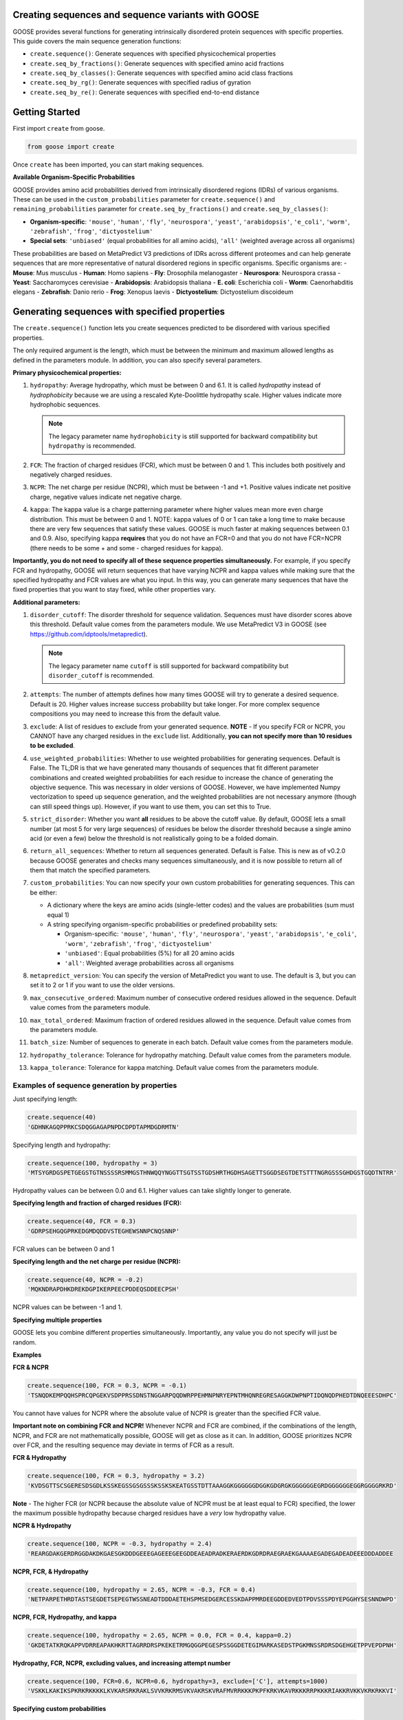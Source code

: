 Creating sequences and sequence variants with GOOSE
=====================================================

GOOSE provides several functions for generating intrinsically disordered protein sequences with specific properties. This guide covers the main sequence generation functions:

- ``create.sequence()``: Generate sequences with specified physicochemical properties
- ``create.seq_by_fractions()``: Generate sequences with specified amino acid fractions  
- ``create.seq_by_classes()``: Generate sequences with specified amino acid class fractions
- ``create.seq_by_rg()``: Generate sequences with specified radius of gyration
- ``create.seq_by_re()``: Generate sequences with specified end-to-end distance

Getting Started
===============

First import ``create`` from goose.

.. code-block:: python

    from goose import create

Once ``create`` has been imported, you can start making sequences.

**Available Organism-Specific Probabilities**

GOOSE provides amino acid probabilities derived from intrinsically disordered regions (IDRs) of various organisms. These can be used in the ``custom_probabilities`` parameter for ``create.sequence()`` and ``remaining_probabilities`` parameter for ``create.seq_by_fractions()`` and ``create.seq_by_classes()``:

- **Organism-specific**: ``'mouse'``, ``'human'``, ``'fly'``, ``'neurospora'``, ``'yeast'``, ``'arabidopsis'``, ``'e_coli'``, ``'worm'``, ``'zebrafish'``, ``'frog'``, ``'dictyostelium'``
- **Special sets**: ``'unbiased'`` (equal probabilities for all amino acids), ``'all'`` (weighted average across all organisms)

These probabilities are based on MetaPredict V3 predictions of IDRs across different proteomes and can help generate sequences that are more representative of natural disordered regions in specific organisms.
Specific organisms are:
- **Mouse**: Mus musculus
- **Human**: Homo sapiens
- **Fly**: Drosophila melanogaster
- **Neurospora**: Neurospora crassa
- **Yeast**: Saccharomyces cerevisiae
- **Arabidopsis**: Arabidopsis thaliana
- **E. coli**: Escherichia coli
- **Worm**: Caenorhabditis elegans
- **Zebrafish**: Danio rerio
- **Frog**: Xenopus laevis
- **Dictyostelium**: Dictyostelium discoideum

Generating sequences with specified properties
===============================================

The ``create.sequence()`` function lets you create sequences predicted to be disordered with various specified properties. 

The only required argument is the length, which must be between the minimum and maximum allowed lengths as defined in the parameters module. In addition, you can also specify several parameters.

**Primary physicochemical properties:**

1. ``hydropathy``: Average hydropathy, which must be between 0 and 6.1. It is called `hydropathy` instead of `hydrophobicity` because we are using a rescaled Kyte-Doolittle hydropathy scale. Higher values indicate more hydrophobic sequences.

   .. note::
      The legacy parameter name ``hydrophobicity`` is still supported for backward compatibility but ``hydropathy`` is recommended.

2. ``FCR``: The fraction of charged residues (FCR), which must be between 0 and 1. This includes both positively and negatively charged residues.

3. ``NCPR``: The net charge per residue (NCPR), which must be between -1 and +1. Positive values indicate net positive charge, negative values indicate net negative charge.

4. ``kappa``: The kappa value is a charge patterning parameter where higher values mean more even charge distribution. This must be between 0 and 1. NOTE: kappa values of 0 or 1 can take a long time to make because there are very few sequences that satisfy these values. GOOSE is much faster at making sequences between 0.1 and 0.9. Also, specifying kappa **requires** that you do not have an FCR=0 and that you do not have FCR=NCPR (there needs to be some + and some - charged residues for kappa).

**Importantly, you do not need to specify all of these sequence properties simultaneously.** For example, if you specify FCR and hydropathy, GOOSE will return sequences that have varying NCPR and kappa values while making sure that the specified hydropathy and FCR values are what you input. In this way, you can generate many sequences that have the fixed properties that you want to stay fixed, while other properties vary.

**Additional parameters:**

1. ``disorder_cutoff``: The disorder threshold for sequence validation. Sequences must have disorder scores above this threshold. Default value comes from the parameters module. We use MetaPredict V3 in GOOSE (see https://github.com/idptools/metapredict).

   .. note::
      The legacy parameter name ``cutoff`` is still supported for backward compatibility but ``disorder_cutoff`` is recommended.

2. ``attempts``: The number of attempts defines how many times GOOSE will try to generate a desired sequence. Default is 20. Higher values increase success probability but take longer. For more complex sequence compositions you may need to increase this from the default value.

3. ``exclude``: A list of residues to exclude from your generated sequence. **NOTE** - If you specify FCR or NCPR, you CANNOT have any charged residues in the ``exclude`` list. Additionally, **you can not specify more than 10 residues to be excluded**.

4. ``use_weighted_probabilities``: Whether to use weighted probabilities for generating sequences. Default is False. The TL;DR is that we have generated many thousands of sequences that fit different parameter combinations and created weighted probabilities for each residue to increase the chance of generating the objective sequence. This was necessary in older versions of GOOSE. However, we have implemented Numpy vectorization to speed up sequence generation, and the weighted probabilities are not necessary anymore (though can still speed things up). However, if you want to use them, you can set this to True.

5. ``strict_disorder``: Whether you want **all** residues to be above the cutoff value. By default, GOOSE lets a small number (at most 5 for very large sequences) of residues be below the disorder threshold because a single amino acid (or even a few) below the threshold is not realistically going to be a folded domain.

6. ``return_all_sequences``: Whether to return all sequences generated. Default is False. This is new as of v0.2.0 because GOOSE generates and checks many sequences simultaneously, and it is now possible to return all of them that match the specified parameters.

7. ``custom_probabilities``: You can now specify your own custom probabilities for generating sequences. This can be either:
   
   - A dictionary where the keys are amino acids (single-letter codes) and the values are probabilities (sum must equal 1)
   - A string specifying organism-specific probabilities or predefined probability sets:
     
     - Organism-specific: ``'mouse'``, ``'human'``, ``'fly'``, ``'neurospora'``, ``'yeast'``, ``'arabidopsis'``, ``'e_coli'``, ``'worm'``, ``'zebrafish'``, ``'frog'``, ``'dictyostelium'``
     - ``'unbiased'``: Equal probabilities (5%) for all 20 amino acids
     - ``'all'``: Weighted average probabilities across all organisms

8. ``metapredict_version``: You can specify the version of MetaPredict you want to use. The default is 3, but you can set it to 2 or 1 if you want to use the older versions.

9. ``max_consecutive_ordered``: Maximum number of consecutive ordered residues allowed in the sequence. Default value comes from the parameters module.

10. ``max_total_ordered``: Maximum fraction of ordered residues allowed in the sequence. Default value comes from the parameters module.

11. ``batch_size``: Number of sequences to generate in each batch. Default value comes from the parameters module.

12. ``hydropathy_tolerance``: Tolerance for hydropathy matching. Default value comes from the parameters module.

13. ``kappa_tolerance``: Tolerance for kappa matching. Default value comes from the parameters module.


Examples of sequence generation by properties
----------------------------------------------

Just specifying length:

.. code-block:: python

    create.sequence(40)
    'GDHNKAGQPPRKCSDQGGAGAPNPDCDPDTAPMDGDRMTN'


Specifying length and hydropathy:

.. code-block:: python

    create.sequence(100, hydropathy = 3)
    'MTSYGRDGSPETGEGSTGTNSSSSRSMMGSTHNWQQYNGGTTSGTSSTGDSHRTHGDHSAGETTSGGDSEGTDETSTTTNGRGSSSGHDGSTGQDTNTRR'

Hydropathy values can be between 0.0 and 6.1. Higher values can take slightly longer to generate. 

**Specifying length and fraction of charged residues (FCR):**

.. code-block:: python

    create.sequence(40, FCR = 0.3)
    'GDRPSEHGQGPRKEDGMDQDDVSTEGHEWSNNPCNQSNNP'

FCR values can be between 0 and 1

**Specifying length and the net charge per residue (NCPR):**

.. code-block:: python

    create.sequence(40, NCPR = -0.2)
    'MQKNDRAPDHKDREKDGPIKERPEECPDDEQSDDEECPSH'

NCPR values can be between -1 and 1.

 
**Specifying multiple properties**

GOOSE lets you combine different properties simultaneously. Importantly, any value you do not specify will just be random.

**Examples**

**FCR & NCPR**

.. code-block:: python

    create.sequence(100, FCR = 0.3, NCPR = -0.1)
    'TSNQDKEMPQQHSPRCQPGEKVSDPPRSSDNSTNGGARPQQDWRPPEHMNPNRYEPNTMHQNREGRESAGGKDWPNPTIDQNQDPHEDTDNQEEESDHPC'

You cannot have values for NCPR where the absolute value of NCPR is greater than the specified FCR value. 

**Important note on combining FCR and NCPR!** Whenever NCPR and FCR are combined, if the combinations of the length, NCPR, and FCR are not mathematically possible, GOOSE will get as close as it can. In addition, GOOSE  prioritizes NCPR over FCR, and the resulting sequence may deviate in terms of FCR as a result.

**FCR & Hydropathy**

.. code-block:: python

    create.sequence(100, FCR = 0.3, hydropathy = 3.2)
    'KVDSGTTSCSGERESDSGDLKSSKEGSSGSGSSSKSSKSKEATGSSTDTTAAAGGKGGGGGGDGGKGDGRGKGGGGGGEGRDGGGGGGEGGRGGGGRKRD'

**Note** - The higher FCR (or NCPR because the absolute value of NCPR must be at least equal to FCR) specified, the lower the maximum possible hydropathy because charged residues have a *very* low hydropathy value.

**NCPR & Hydropathy**

.. code-block:: python

    create.sequence(100, NCPR = -0.3, hydropathy = 2.4)
    'REARGDAKGERDRGGDAKDKGAESGKDDDGEEEGAGEEEGEEGDDEAEADRADKERAERDKGDRDRAEGRAEKGAAAAEGADEGADEADEEEDDDADDEE


**NCPR, FCR, & Hydropathy**

.. code-block:: python

    create.sequence(100, hydropathy = 2.65, NCPR = -0.3, FCR = 0.4)
    'NETPARPETHRDTASTSEGDETSEPEGTWSSNEADTDDDAETEHSPMSEDGERCESSKDAPPMRDEEGDDEDVEDTPDVSSSPDYEPGGHYSESNNDWPD'


**NCPR, FCR, Hydropathy, and kappa**

.. code-block:: python

    create.sequence(100, hydropathy = 2.65, NCPR = 0.0, FCR = 0.4, kappa=0.2)
    'GKDETATKRQKAPPVDRREAPAKHKRTTAGRRDRSPKEKETRMGQGGPEGESPSSGGDETEGIMARKASEDSTPGKMNSSRDRSDGEHGETPPVEPDPNH'


**Hydropathy, FCR, NCPR, excluding values, and increasing attempt number**

.. code-block:: python

    create.sequence(100, FCR=0.6, NCPR=0.6, hydropathy=3, exclude=['C'], attempts=1000)
    'VSKKLKAKIKSPKRKRKKKKLKVKARSRKRAKLSVVKRKRMSVKVAKRSKVRAFMVRRKKKPKPFKRKVKAVRKKKRRPKKKRIAKKRVKKVKRKRKKVI'

**Specifying custom probabilities**

.. code-block:: python

    # Using a custom probability dictionary
    custom_probs = {'A':0.1, 'R':0.1, 'D':0.1, 'E':0.1, 'G':0.1, 'H':0.1, 'I':0.1, 'K':0.1, 'L':0.1, 'M':0.1}
    create.sequence(100, hydropathy=2.5, custom_probabilities=custom_probs)
    
    # Using organism-specific probabilities
    create.sequence(100, hydropathy=2.5, custom_probabilities='human')
    
    # Using unbiased probabilities (equal for all amino acids)
    create.sequence(100, hydropathy=2.5, custom_probabilities='unbiased')
    
    # Using averaged probabilities across all organisms
    create.sequence(100, hydropathy=2.5, custom_probabilities='all')

**Specifying metapredict version:**

.. code-block:: python

    create.sequence(100, hydropathy=2.5, metapredict_version=2)
    'RDRFSEYKNTKEQAFDSYQLERHKERESQTRKRHRPQREKQRPDGERHKHEFMEWKLERRRCTEDGDKEFRLQALGRCESPIGMQMHTPDIADPKRDRRN'


**Specifying additional parameters:**

.. code-block:: python

    # Using custom disorder cutoff and batch size
    create.sequence(100, hydropathy=2.5, disorder_cutoff=0.6, batch_size=50)
    
    # Using tolerance parameters for better matching
    create.sequence(100, hydropathy=3.0, kappa=0.5, hydropathy_tolerance=0.1, kappa_tolerance=0.05)
    
    # Limiting ordered residues
    create.sequence(100, FCR=0.3, max_consecutive_ordered=3, max_total_ordered=0.1)


Error Handling
==============

GOOSE provides informative error messages when sequence generation fails or invalid parameters are provided:

**GooseInputError**: Raised when invalid parameters are provided, such as:
- Invalid sequence length
- Parameter values outside allowed ranges  
- Invalid parameter combinations
- Missing required parameters

**GooseFail**: Raised when sequence generation fails after all attempts, such as:
- Unable to generate sequence with specified properties
- Conflicting parameter constraints
- Insufficient attempts for complex sequences

**Tips for successful sequence generation:**

1. **Increase attempts**: For complex parameter combinations, increase the ``attempts`` parameter
2. **Adjust tolerances**: Use ``hydropathy_tolerance`` and ``kappa_tolerance`` for more flexible matching
3. **Check parameter ranges**: Ensure all parameters are within valid ranges
4. **Use batch generation**: Set ``return_all_sequences=True`` to get multiple sequences
5. **Optimize disorder settings**: Adjust ``disorder_cutoff`` and ``strict_disorder`` if needed


Generating Sequences specifying Fractions of Amino Acids
=========================================================

The ``create.seq_by_fractions()`` function lets you create sequences predicted to be disordered with specified fractions of various amino acids. This function provides fine-grained control over sequence composition by allowing you to specify the exact fraction of each amino acid type. With this function, you can specify multiple amino acids simultaneously. Each fraction should be specified using a decimal value (for example, if you want one-tenth of the amino acids to be alanine use ``A=0.1``).

For each amino acid, we had GOOSE attempt (at least 10,000 times for each value) to make sequences with increasing fractions of each amino acid until we identified the maximum possible fraction. The default maximum values for each amino acid are as follows - 

.. code-block:: python

    "A" - 0 : 0.95, 
    "R" - 0 : 1.0, 
    "N" - 0 : 1.0, 
    "D" - 0 : 1.0, 
    "C" - 0 : 1.0, 
    "Q" - 0 : 1.0, 
    "E" - 0 : 1.0, 
    "G" - 0 : 1.0, 
    "H" - 0 : 1.0, 
    "I" - 0 : 0.53, 
    "L" - 0 : 0.42, 
    "K" - 0 : 1.0, 
    "M" - 0 : 0.62, 
    "F" - 0 : 1.0, 
    "P" - 0 : 1.0, 
    "S" - 0 : 1.0, 
    "T" - 0 : 1.0, 
    "W" - 0 : 0.55, 
    "Y" - 0 : 0.99, 
    "V" - 0 : 0.71

Note that if you pass in requested fractions, those fractions cannot be greater than 1, and the sum of all specified fractions should not exceed 1. Any values that are remaining will be randomly added based on the remaining probabilities. 

In addition to specifying the specific amino acid fractions, other parameters can be passed to the ``create.seq_by_fractions()`` function:

1. ``disorder_cutoff``: The disorder threshold for sequence validation. Default is 0.6.

2. ``attempts``: The number of attempts defines how many times GOOSE will try to generate a desired sequence. Default is 100.

3. ``max_aa_fractions``: If you wish to generate sequences with extreme compositions it may be necessary to over-ride the default max fractional values. This can be achieved by passing a max_aa_fractions dictionary, which should specify key-value pairs for amino acid-max fraction information.

4. ``strict_disorder``: Whether you want **all** residues to be above the cutoff value. By default, GOOSE lets a small number (at most 5 for very large sequences) of residues be below the disorder threshold because a single amino acid (or even a few) below the threshold is not realistically going to be a folded domain.

5. ``remaining_probabilities``: Custom probabilities for amino acids not explicitly specified in fractions. Keys should be amino acid codes, values should be probabilities.

6. ``return_all_sequences``: Whether to return all sequences generated. Default is False. This is new as of v0.2.0 because GOOSE generates and checks many sequences simultaneously, and it is now possible to return all of them that match the specified parameters.

7. ``metapredict_version``: You can specify the version of MetaPredict you want to use. The default is 3, but you can set it to 2 or 1 if you want to use the older versions.

8. ``max_consecutive_ordered``: Maximum number of consecutive ordered residues allowed in the sequence.

9. ``max_total_ordered``: Maximum fraction of ordered residues allowed in the sequence.

10. ``batch_size``: Number of sequences to generate in each batch.


Examples of Sequence Generation by Fractions
---------------------------------------------

**Specifying a single amino acid fraction:**

.. code-block:: python

    create.seq_by_fractions(100, Q=0.3)
    'QEQNGVDQQETTPRQDYPGNQQPNQQAEGQQMQSTKMHDQHDSVNEDQEQNQNPWGHQPHMKGESNSSAREAQSEDQQNQAQNQQQNHDSTQQQDGQMDQ'

**Specifying multiple amino acids:**

.. code-block:: python

    create.seq_by_fractions(100, Q=0.3, S=0.3, E=0.1)
    'QEQQSQKASQSQVESQDSSESSAPGSSQMHQQQSQSQEGMEQHQSSVGNSSSYPQSEQSEQQRQQSSQDQQQQSSSQTSEENSQSRQHDMSDTEMSGSQR'

**Using organism-specific probabilities:**

.. code-block:: python

    # Use human-specific probabilities for remaining amino acids
    create.seq_by_fractions(100, Q=0.3, S=0.3, remaining_probabilities='human')
    
    # Use mouse-specific probabilities for remaining amino acids
    create.seq_by_fractions(100, Q=0.3, S=0.3, remaining_probabilities='mouse')
    
    # Use unbiased probabilities for remaining amino acids
    create.seq_by_fractions(100, Q=0.3, S=0.3, remaining_probabilities='unbiased')

**Note** - 
Some combinations of amino acids are simply not possible to make that are predicted to be disordered using the default settings. Specifically, specifying high fractions of multiple aliphatics or aromatics may not be predicted to be disordered using the default cutoff value.

**Excluding a specific amino acids:**
If you want to exclude an amino acid, you can set it equal to 0.

.. code-block:: python

    create.seq_by_fractions(50, A=0)
    'NKERPTGSWDEPPFDEGSSGMTNEDMGNKPYPTTDMQPEKWPQNDQQGST'
    

**Overriding default max fractions:**  

.. code-block:: python

    create.seq_by_fractions(100, Y=0.5, max_aa_fractions={'Y':1}) 
    'SSYYYYYSYSSYYSYSSGHYYSYSSYYYSSSYYSSYGGTYGYYSYSYGYYSSYYYSYSSNYYYYYYYYSSYGNSGYGGYYSYYSSSQHHYSSYYYSYYSY'


Generating Sequences specifying Amino Acid Classes
==================================================

The ``create.seq_by_classes()`` function lets you create sequences with specified fractions of amino acid classes rather than individual amino acids. This provides a higher-level approach to sequence composition control.

**Amino acid classes:**

- **Aromatic**: F, W, Y (phenylalanine, tryptophan, tyrosine)
- **Aliphatic**: A, I, L, V (alanine, isoleucine, leucine, valine)  
- **Polar**: N, Q, S, T (asparagine, glutamine, serine, threonine)
- **Positive**: K, R (lysine, arginine)
- **Negative**: D, E (aspartate, glutamate)
- **Glycine**: G (glycine)
- **Proline**: P (proline)
- **Cysteine**: C (cysteine)
- **Histidine**: H (histidine)

**Parameters:**

All class fractions should be between 0 and 1. Additional parameters include:

- ``num_attempts``: Number of attempts to generate the sequence (default: 10)
- ``strict_disorder``: Whether to use strict disorder checking (default: False)
- ``disorder_cutoff``: Disorder threshold for sequence validation (default: from parameters)
- ``metapredict_version``: Version of MetaPredict to use (default: 3)
- ``max_consecutive_ordered``: Maximum consecutive ordered residues allowed
- ``max_total_ordered``: Maximum fraction of ordered residues allowed
- ``remaining_probabilities``: Custom amino acid probabilities for sequence generation. This controls the probabilities for amino acids not covered by class specifications. This can be either:
  
  - A dictionary where the keys are amino acids (single-letter codes) and the values are probabilities (sum must equal 1)
  - A string specifying organism-specific probabilities or predefined probability sets:
    
    - Organism-specific: ``'mouse'``, ``'human'``, ``'fly'``, ``'neurospora'``, ``'yeast'``, ``'arabidopsis'``, ``'e_coli'``, ``'worm'``, ``'zebrafish'``, ``'frog'``, ``'dictyostelium'``
    - ``'unbiased'``: Equal probabilities (5%) for all 20 amino acids
    - ``'all'``: Weighted average probabilities across all organisms

**Examples:**

.. code-block:: python

    # Generate sequence with 20% aromatic and 10% positive residues
    create.seq_by_classes(100, aromatic=0.2, positive=0.1)
    
    # Generate sequence with multiple class constraints
    create.seq_by_classes(75, aromatic=0.15, polar=0.25, glycine=0.1)
    
    # Use organism-specific probabilities for remaining amino acids
    create.seq_by_classes(100, aromatic=0.2, positive=0.1, remaining_probabilities='human')
    
    # Use unbiased probabilities for remaining amino acids
    create.seq_by_classes(100, aromatic=0.2, positive=0.1, remaining_probabilities='unbiased')



Generating Sequences specifying Ensemble Dimensions
=========================================================

The ``create.seq_by_rg()`` and ``create.seq_by_re()`` functions let you create sequences with a specified length and a predicted radius of gyration (Rg) or end-to-end distance (Re). For these functions, you must specify the length and an objective Re or Rg. In addition you can also specify:

1. ``disorder_cutoff``: The disorder threshold for sequence validation. Default value comes from the parameters module.

2. ``attempts``: The number of attempts defines how many times GOOSE will try to generate a desired sequence. Default is 20. 

3. ``strict_disorder``: Whether you want **all** residues to be above the cutoff value. By default, GOOSE lets a small number (at most 5 for very large sequences) of residues be below the disorder threshold because a single amino acid (or even a few) below the threshold is not realistically going to be a folded domain.

4. ``exclude_aas``: A list of residues to exclude from your generated sequence. There are some limitations on excluding AAs, specifically you can't simultaneously exclude  W, Y, G, F, Q, and N or D, E, K, P, S, and T.

5. ``allowed_error``: How far off from your desired Re/Rg in Å GOOSE can be before returning the sequence. A higher value here will decrease the time it takes GOOSE to make the sequence. Default value comes from the parameters module.

6. ``reduce_pos_charged``: Whether to reduce positively charged amino acids in the sequence. Default is False. The reason for this is that in vivo data suggests that positively charged residues may not drive sequence expansion as much as was predicted by the model used here for predicted rg / re. Therefore, when set to True, this function will largely avoid high numbers of (+) charged residues if possible.

7. ``metapredict_version``: Version of MetaPredict to use for disorder prediction. Default is 3.

8. ``max_consecutive_ordered``: Maximum number of consecutive ordered residues allowed in the sequence. Default value comes from the parameters module.

9. ``max_total_ordered``: Maximum fraction of ordered residues allowed in the sequence. Default value comes from the parameters module.

Examples of generating sequences by specifying Rg or Re
----------------------------------------------------------

**Specifying a length and Rg:**

.. code-block:: python

    create.seq_by_rg(50, 20)
    'NSETSEFYNDPVNAQPGDDHNSENNSVTYDNTGTYSNEFPDTEPSDLHAP'


**Specifying a length and Re:**

.. code-block:: python

    create.seq_by_re(50, 20)
    'FGQQGGQWGQWGNGQWGYWQNFGYGGNGGWYFYQWYNWFQYNWWFWQWWF'

  
**Specifying a length and Rg, allowing positive charged residues:**

.. code-block:: python

    create.seq_by_rg(50, 20, reduce_pos_charged=True)
    'NQKDSPEIDKPKPGNASGKFQTIRGNNRRKQKGGQGYPEKTIGERHMSEA'


**Specifying a length and Re with custom error tolerance:**

.. code-block:: python

    create.seq_by_re(75, 40.0, allowed_error=2.0)
    'NQKDSPEIDKPKPGNASGKFQTIRGNNRRKQKGGQGYPEKTIGERHMSEA'


**Specifying a length and Rg with excluded amino acids:**

.. code-block:: python

    create.seq_by_rg(100, 25.0, exclude_aas=['C', 'M'])
    'NQKDSPEIDKPKPGNASGKFQTIRGNNRRKQKGGQGYPEKTIGERHMSEA'


Function Selection Guide
========================

Choose the appropriate function based on your needs:

**create.sequence()**: 
- **Best for**: Specifying physicochemical properties (charge, hydropathy, etc.)
- **Use when**: You want to control FCR, NCPR, hydropathy, or kappa values
- **Flexibility**: High - can combine multiple properties

**create.seq_by_fractions()**: 
- **Best for**: Precise amino acid composition control
- **Use when**: You need exact percentages of specific amino acids
- **Flexibility**: High - can specify any combination of amino acids

**create.seq_by_classes()**: 
- **Best for**: Controlling amino acid classes (aromatic, charged, etc.)
- **Use when**: You want broad compositional control without specifying individual amino acids
- **Flexibility**: Medium - works with predefined amino acid groups

**create.seq_by_rg()**: 
- **Best for**: Controlling sequence compactness
- **Use when**: You need a specific radius of gyration value
- **Flexibility**: Low - focused on dimensional properties

**create.seq_by_re()**: 
- **Best for**: Controlling end-to-end distance
- **Use when**: You need a specific end-to-end distance value  
- **Flexibility**: Low - focused on dimensional properties

**Parameter Compatibility**:
- All functions support disorder-related parameters (``disorder_cutoff``, ``strict_disorder``, ``metapredict_version``)
- Most functions support sequence generation parameters (``attempts``, ``return_all_sequences``, ``batch_size``)
- Dimensional functions (``seq_by_rg``, ``seq_by_re``) have specialized parameters for size control


Copyright (c) 2023, Ryan Emenecker - Holehouse Lab